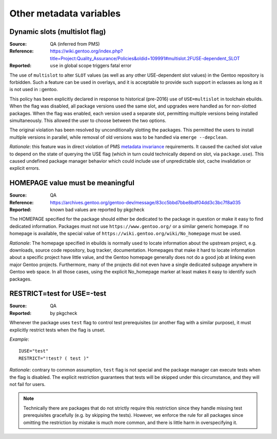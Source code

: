 Other metadata variables
========================

.. index:: slot/subslot; dynamic
.. index:: USE flags; multislot

Dynamic slots (multislot flag)
------------------------------
:Source: QA (inferred from PMS)
:Reference: https://wiki.gentoo.org/index.php?title=Project:Quality_Assurance/Policies&oldid=109991#multislot.2FUSE-dependent_SLOT
:Reported: ``use`` in global scope triggers fatal error

The use of ``multislot`` to alter ``SLOT`` values (as well as any other
USE-dependent slot values) in the Gentoo repository is forbidden.
Such a feature can be used in overlays, and it is acceptable to provide
such support in eclasses as long as it is not used in ::gentoo.

This policy has been explicitly declared in response to historical
(pre-2016) use of ``USE=multislot`` in toolchain ebuilds.  When the flag
was disabled, all package versions used the same slot, and upgrades were
handled as for non-slotted packages.  When the flag was enabled, each
version used a separate slot, permitting multiple versions being
installed simultaneously.  This allowed the user to choose between
the two options.

The original violation has been resolved by unconditionally slotting
the packages.  This permitted the users to install multiple versions
in parallel, while removal of old versions was to be handled via
``emerge --depclean``.

*Rationale*: this feature was in direct violation of PMS `metadata
invariance`_ requirements.  It caused the cached slot value to depend
on the state of querying the USE flag (which in turn could technically
depend on slot, via ``package.use``).  This caused undefined package
manager behavior which could include use of unpredictable slot, cache
invalidation or explicit errors.


.. index::
   single: homepage; meaningful value
   pair: homepage; gentoo.org

HOMEPAGE value must be meaningful
---------------------------------
:Source: QA
:Reference: https://archives.gentoo.org/gentoo-dev/message/83cc5bbd7bbe8bdf04dd3c3bc7f8a035
:Reported: known bad values are reported by pkgcheck

The HOMEPAGE specified for the package should either be dedicated
to the package in question or make it easy to find dedicated
information.  Packages must not use ``https://www.gentoo.org/``
or a similar generic homepage.  If no homepage is available, the special
value of ``https://wiki.gentoo.org/wiki/No_homepage`` must be used.

*Rationale*: The homepage specified in ebuilds is normally used to
locate information about the upstream project, e.g. downloads, source
code repository, bug tracker, documentation.  Homepages that make it
hard to locate information about a specific project have little value,
and the Gentoo homepage generally does not do a good job at linking even
major Gentoo projects.  Furthermore, many of the projects did not even
have a single dedicated subpage anywhere in Gentoo web space.  In all
those cases, using the explicit No_homepage marker at least makes it
easy to identify such packages.


.. index::
   single: restrict; test; USE=-test
   single: USE flags; test; restrict

RESTRICT=test for USE=-test
---------------------------
:Source: QA
:Reported: by pkgcheck

Whenever the package uses ``test`` flag to control test prerequisites
(or another flag with a similar purpose), it must explicitly restrict
tests when the flag is unset.

*Example*::

    IUSE="test"
    RESTRICT="!test? ( test )"

*Rationale*: contrary to common assumption, ``test`` flag is not special
and the package manager can execute tests when the flag is disabled.
The explicit restriction guarantees that tests will be skipped under
this circumstance, and they will not fail for users.

.. Note::
   Technically there are packages that do not strictly require this
   restriction since they handle missing test prerequisites gracefully
   (e.g. by skipping the tests).  However, we enforce the rule for all
   packages since omitting the restriction by mistake is much more
   common, and there is little harm in overspecifying it.


.. _metadata invariance: https://projects.gentoo.org/pms/7/pms.html#x1-600007.1
